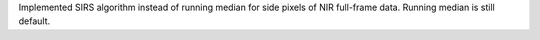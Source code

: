 Implemented SIRS algorithm instead of running median for side pixels of NIR full-frame data. Running median is still default.
